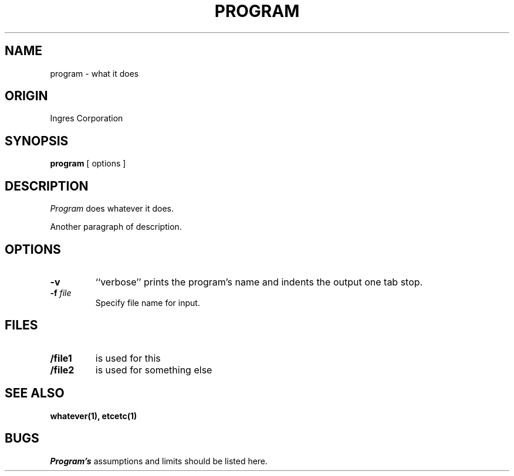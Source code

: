 .TH PROGRAM 1 "Ingres" "Ingres Corporation" "Ingres Corporation"
.\" History:
.\"	dd-mmm-yyyy (user)
.\"		Written.
.ta 8n 16n 24n 32n 40n 48n 56n
.SH NAME
program \- what it does
.SH ORIGIN
Ingres Corporation
.SH SYNOPSIS
.B program
[ options ]
.SH DESCRIPTION
.I Program
does whatever it does.
.PP
Another paragraph of description.
.SH OPTIONS
.TP
.B -v
``verbose'' prints the program's name and indents the output one tab stop.
.TP
.BI -f " file"
Specify file name for input.
.SH FILES
.TP
.B /file1
is used for this
.TP
.B /file2
is used for something else
.SH "SEE ALSO"
.BR whatever(1),
.BR etcetc(1)
.SH BUGS
.I Program's
assumptions and limits should be listed here.
